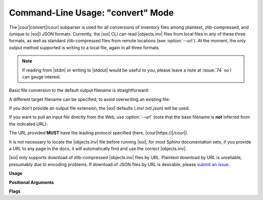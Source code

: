 .. Description of convert commandline usage

Command-Line Usage: "convert" Mode
==================================

.. program:: sphobjinv convert

The |cour|\ convert\ |/cour| subparser is used for all conversions of inventory
files among plaintext, zlib-compressed, and (unique to |soi|) JSON formats.
Currently, the |soi| CLI can read |objects.inv| files from local files
in any of these three formats, as well as standard zlib-compressed files
from remote locations (see :option:`--url`). At the moment, the only output
method supported is writing to a local file, again in all three formats.

.. note::

    If reading from |stdin| or writing to |stdout| would be useful to you,
    please leave a note at :issue:`74` so I can gauge interest.

Basic file conversion to the default output filename is straightforward:

.. doctest:: convert_main

    >>> Path('objects_attrs.txt').is_file()
    False
    >>> cli_run('sphobjinv convert plain objects_attrs.inv')
    <BLANKLINE>
    Conversion completed.
    '...objects_attrs.inv' converted to '...objects_attrs.txt' (plain).
    <BLANKLINE>
    >>> print(file_head('objects_attrs.txt', head=6))
    # Sphinx inventory version 2
    # Project: attrs
    # Version: 17.2
    # The remainder of this file is compressed using zlib.
    attr.Attribute py:class 1 api.html#$ -
    attr.Factory py:class 1 api.html#$ -

A different target filename can be specified, to avoid overwriting an existing
file:

.. doctest:: convert_main

    >>> cli_run('sphobjinv convert plain objects_attrs.inv', inp='n\n')
    <BLANKLINE>
    File exists. Overwrite (Y/N)? n
    <BLANKLINE>
    Exiting...
    <BLANKLINE>
    >>> cli_run('sphobjinv convert plain objects_attrs.inv objects_attrs_foo.txt')
    <BLANKLINE>
    Conversion completed.
    '...objects_attrs.inv' converted to '...objects_attrs_foo.txt' (plain).
    <BLANKLINE>

If you don't provide an output file extension, the |soi| defaults
(`.inv`/`.txt`/`.json`) will be used.

If you want to pull an input file directly from the Web, use
:option:`--url` (note that the base filename is **not** inferred from the
indicated URL):

.. doctest:: convert_url

    >>> cli_run('sphobjinv convert plain -u https://github.com/bskinn/sphobjinv/raw/dev/sphobjinv/test/resource/objects_attrs.inv')
    <BLANKLINE>
    Remote inventory found.
    <BLANKLINE>
    Conversion completed.
    'https://github.com/b[...]ce/objects_attrs.inv' converted to '...objects.txt' (plain).
    <BLANKLINE>
    >>> print(file_head('objects.txt', head=6))
    # Sphinx inventory version 2
    # Project: attrs
    # Version: 17.2
    # The remainder of this file is compressed using zlib.
    attr.Attribute py:class 1 api.html#$ -
    attr.Factory py:class 1 api.html#$ -

The URL provided **MUST** have the leading protocol specified (here,
|cour|\ https\ ://\ |/cour|).

It is not necessary to locate the |objects.inv| file before running |soi|;
for most Sphinx documentation sets, if you provide a URL to any page in the docs,
it will automatically find and use the correct |objects.inv|:

.. doctest:: convert_url

    >>> cli_run('sphobjinv convert plain -ou https://docs.python.org/3/library/urllib.error.html#urllib.error.URLError')
    <BLANKLINE>
    No inventory at provided URL.
    Attempting "https://docs.python.org/3/library/urllib.error.html/objects.inv" ...
    Attempting "https://docs.python.org/3/library/objects.inv" ...
    Attempting "https://docs.python.org/3/objects.inv" ...
    Remote inventory found.
    <BLANKLINE>
    Conversion completed.
    '...objects.inv' converted to '...objects.txt' (plain).
    <BLANKLINE>

|soi| only supports download of zlib-compressed |objects.inv| files by URL.
Plaintext download by URL is unreliable, presumably due to encoding problems.
If download of JSON files by URL is desirable, please
`submit an issue <https://github.com/bskinn/sphobjinv/issues>`__.


**Usage**

.. doctest:: convert_usage

    >>> cli_run('sphobjinv convert --help', head=4)
    usage: sphobjinv convert [-h] [-e | -c] [-o] [-q] [-u]
                             {zlib,plain,json} infile [outfile]
    <BLANKLINE>
    Convert intersphinx inventory to zlib-compressed, plaintext, or JSON formats.

**Positional Arguments**

.. option:: mode

    Conversion output format.

    Must be one of `plain`, `zlib`, or `json`

.. option:: infile

    Path (or URL, if :option:`--url` is specified) to file to be converted.

.. option:: outfile

    *(Optional)* Path to desired output file. Defaults to same directory
    and main file name as input file but with extension
    |cour|\ .inv/.txt/.json\ |/cour|, as appropriate for the output format.
    A bare path is accepted here, using the default output
    file name/extension.

**Flags**

.. option:: -h, --help

    Display `convert` help message and exit.

.. option:: -o, --overwrite

    If the output file already exists, overwrite without prompting
    for confirmation.

.. option:: -q, --quiet

    Suppress all output to `stdout`, regardless of success or failure.
    Useful for scripting/automation.  Implies :option:`--overwrite`.

.. option:: -u, --url

    Treat :option:`infile` as a URL for download.

.. option:: -e, --expand

    Expand any abbreviations in `uri` or `dispname` fields before writing to output;
    see :ref:`here <syntax_shorthand>`. Cannot be specified with
    :option:`--contract`.

.. option:: -c, --contract

    Contract `uri` and `dispname` fields, if possible, before writing to output;
    see :ref:`here <syntax_shorthand>`. Cannot be specified with
    :option:`--expand`.

